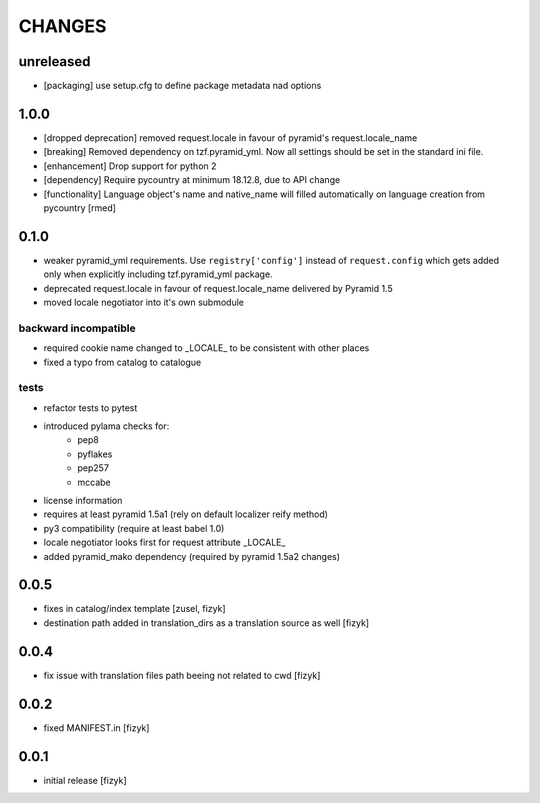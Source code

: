 CHANGES
=======

unreleased
-------

- [packaging] use setup.cfg to define package metadata nad options

1.0.0
-------

- [dropped deprecation] removed request.locale in favour of pyramid's request.locale_name
- [breaking] Removed dependency on tzf.pyramid_yml. Now all settings should be
  set in the standard ini file.
- [enhancement] Drop support for python 2
- [dependency] Require pycountry at minimum 18.12.8, due to API change
- [functionality] Language object's name and native_name will filled automatically
  on language creation from pycountry [rmed]

0.1.0
-----

- weaker pyramid_yml requirements. Use ``registry['config']`` instead of ``request.config`` which gets added only when explicitly including tzf.pyramid_yml package.
- deprecated request.locale in favour of request.locale_name delivered by Pyramid 1.5
- moved locale negotiator into it's own submodule

backward incompatible
+++++++++++++++++++++
- required cookie name changed to _LOCALE_ to be consistent with other places
- fixed a typo from catalog to catalogue

tests
+++++
- refactor tests to pytest
- introduced pylama checks for:
    - pep8
    - pyflakes
    - pep257
    - mccabe

- license information
- requires at least pyramid 1.5a1 (rely on default localizer reify method)
- py3 compatibility (require at least babel 1.0)
- locale negotiator looks first for request attribute _LOCALE_
- added pyramid_mako dependency (required by pyramid 1.5a2 changes)

0.0.5
-----
- fixes in catalog/index template [zusel, fizyk]
- destination path added in translation_dirs as a translation source as well [fizyk]

0.0.4
-----
- fix issue with translation files path beeing not related to cwd [fizyk]

0.0.2
-----
- fixed MANIFEST.in [fizyk]

0.0.1
-----
- initial release [fizyk]
